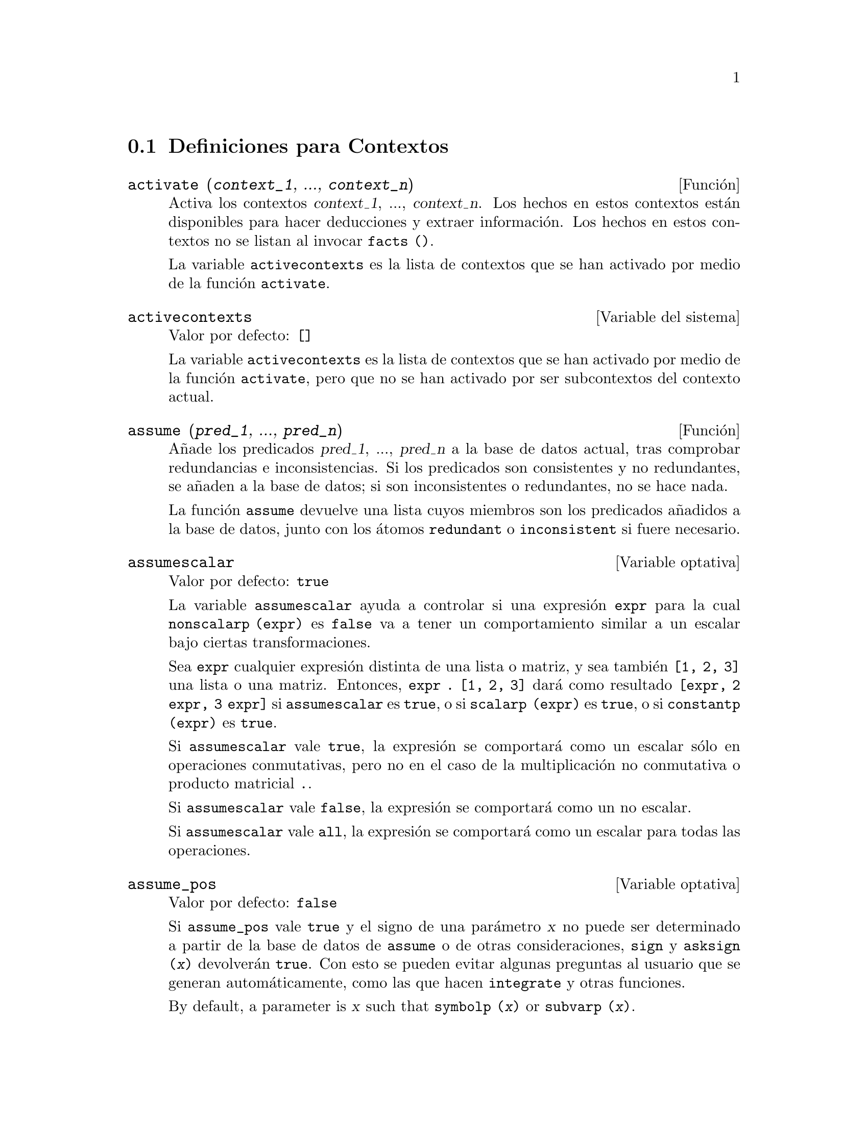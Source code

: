 @c version 1.11
@menu
* Definiciones para Contextos::    
@end menu

@node Definiciones para Contextos,  , Contextos, Contextos
@section Definiciones para Contextos

@deffn {Funci@'on} activate (@var{context_1}, ..., @var{context_n})
Activa los contextos @var{context_1}, ..., @var{context_n}.
Los hechos en estos contextos est@'an disponibles para hacer deducciones y extraer informaci@'on.
Los hechos en estos contextos no se listan al invocar @code{facts ()}.

La variable @code{activecontexts} es la lista de contextos que se han activado por medio de la funci@'on @code{activate}.

@end deffn

@defvr {Variable del sistema} activecontexts
Valor por defecto: @code{[]}

La variable @code{activecontexts} es la lista de contextos que se han activado por medio de la funci@'on @code{activate}, pero que no se han activado por ser subcontextos del contexto actual.

@end defvr

@deffn {Funci@'on} assume (@var{pred_1}, ..., @var{pred_n})
A@~nade los predicados @var{pred_1}, ..., @var{pred_n} a la base de datos actual, tras comprobar redundancias e inconsistencias. Si los predicados son consistentes y no redundantes, se a@~naden a la base de datos; si son inconsistentes o redundantes, no se hace nada.

La funci@'on @code{assume} devuelve una lista cuyos miembros son los predicados a@~nadidos a la base de datos, junto con los @'atomos @code{redundant} o @code{inconsistent} si fuere necesario.

@end deffn

@defvr {Variable optativa} assumescalar
Valor por defecto: @code{true}

La variable @code{assumescalar} ayuda a controlar si una expresi@'on @code{expr} para la cual @code{nonscalarp (expr)} es @code{false} va a tener un comportamiento similar a un escalar bajo ciertas transformaciones.

Sea @code{expr} cualquier expresi@'on distinta de una lista o matriz, y sea tambi@'en @code{[1, 2, 3]} una lista o una matriz. Entonces, @code{expr . [1, 2, 3]} dar@'a como resultado @code{[expr, 2 expr, 3 expr]} si @code{assumescalar} es @code{true}, o si @code{scalarp (expr)} es @code{true}, o si @code{constantp (expr)} es @code{true}.

Si @code{assumescalar} vale @code{true}, la expresi@'on se comportar@'a como un escalar s@'olo en operaciones conmutativas, pero no en el caso de la multiplicaci@'on no conmutativa o producto matricial @code{.}.

Si @code{assumescalar} vale @code{false}, la expresi@'on se comportar@'a como un no escalar.

Si @code{assumescalar} vale @code{all}, la expresi@'on se comportar@'a como un escalar para todas las operaciones.

@end defvr

@defvr {Variable optativa} assume_pos
Valor por defecto: @code{false}

Si @code{assume_pos} vale @code{true} y el signo de una par@'ametro @var{x} no puede ser determinado a partir de la base de datos de @code{assume} o de otras consideraciones, @code{sign} y @code{asksign (@var{x})} devolver@'an @code{true}. Con esto se pueden evitar algunas preguntas al usuario que se generan autom@'aticamente, como las que hacen @code{integrate} y otras funciones.

By default, a parameter is @var{x} such that @code{symbolp (@var{x})}
or @code{subvarp (@var{x})}.



Por defecto, un par@'ametro @var{x} es aquel para el que @code{symbolp (@var{x})} o @code{subvarp (@var{x})} devuelven @code{true}.
La clase de expresiones que se consideran par@'ametros se puede extender mediante la utilizaci@'on de la variable @code{assume_pos_pred}.

Las funciones @code{sign} y @code{asksign} intentan deducir el signo de una expresi@'on a partir de los signos de los operandos que contiene. Por ejemplo, si @code{a} y @code{b} son ambos positivos, entonces @code{a + b} tambi@'en es positivo.

Sin embargo, no es posible obviar todas las preguntas que hace @code{asksign}. En particular, cuando el argumento de @code{asksign} es una diferencia @code{@var{x} - @var{y}} o un logaritmo @code{log(@var{x})}, @code{asksign} siempre solicita una respuesta por parte del usuario, incluso cuando @code{assume_pos} vale @code{true} y @code{assume_pos_pred} es una funci@'on que devuelve @code{true} para todos los argumentos.

@c NEED EXAMPLES HERE
@end defvr

@defvr {Variable optativa} assume_pos_pred
Valor por defecto: @code{false}

Cuando a @code{assume_pos_pred} se le asigna el nombre de una funci@'on o una expresi@'on lambda de un @'unico argumento @var{x}, @'esta ser@'a invocada para determinar si @var{x} se considera un par@'ametro por @code{assume_pos}. La variable 
@code{assume_pos_pred} se ignora cuando @code{assume_pos} vale @code{false}.

La funci@'on @code{assume_pos_pred} es invocada por  @code{sign} y por @code{asksign} con un argumento @var{x}, el cual puede ser un @'atomo, una variable subindicada o una expresi@'on de llamada a una funci@'on. Si la funci@'on @code{assume_pos_pred} devuelve @code{true}, @var{x} ser@'a considerada como un par@'ametro por @code{assume_pos}.

Por defecto, un par@'ametro @var{x} es aquel para el que @code{symbolp (@var{x})} o @code{subvarp (@var{x})} devuelven @code{true}.

V@'eanse tambi@'en @code{assume} y @code{assume_pos}.

Ejemplos:
@c EXAMPLE OUTPUT GENERATED FROM:
@c assume_pos: true$
@c assume_pos_pred: symbolp$
@c sign (a);
@c sign (a[1]);
@c assume_pos_pred: lambda ([x], display (x), true)$
@c asksign (a);
@c asksign (a[1]);
@c asksign (foo (a));
@c asksign (foo (a) + bar (b));
@c asksign (log (a));
@c asksign (a - b);

@example
(%i1) assume_pos: true$
(%i2) assume_pos_pred: symbolp$
(%i3) sign (a);
(%o3)                          pos
(%i4) sign (a[1]);
(%o4)                          pnz
(%i5) assume_pos_pred: lambda ([x], display (x), true)$
(%i6) asksign (a);
                              x = a

(%o6)                          pos
(%i7) asksign (a[1]);
                             x = a
                                  1

(%o7)                          pos
(%i8) asksign (foo (a));
                           x = foo(a)

(%o8)                          pos
(%i9) asksign (foo (a) + bar (b));
                           x = foo(a)

                           x = bar(b)

(%o9)                          pos
(%i10) asksign (log (a));
                              x = a

Is  a - 1  positive, negative, or zero?

p;
(%o10)                         pos
(%i11) asksign (a - b);
                              x = a

                              x = b

                              x = a

                              x = b

Is  b - a  positive, negative, or zero?

p;
(%o11)                         neg
@end example

@end defvr

@defvr {Variable optativa} context
Valor por defecto: @code{initial}

La variable @code{context} da nombre al conjunto de hechos establecidos desde @code{assume} y @code{forget}. La funci@'on @code{assume} a@~nade nuevos hechos al conjunto nombrado por @code{context}, mientras que @code{forget} los va eliminando.

Asignando a @code{context} un nuevo nombre @var{foo} cambia el contexto actual a @var{foo}. Si el contexto @var{foo} no existe todav@'{@dotless{i}}a, se crea autom@'aticamente mediante una llamada a @code{newcontext}.

V@'ease @code{context} para una descripci@'on general del mecanismo que siguen los contextos.

@end defvr

@defvr {Variable optativa} contexts
Valor por defecto: @code{[initial, global]}

La variable @code{contexts} es una lista que contiene los contextos existentes, incluyendo el actualmente activo.

El mecanismo que siguen los contextos permiten al usuario asociar un nombre a una parte seleccionada de su base de datos, llamada contexto. Una vez hecho esto, el usuario puede hacer que Maxima tenga en cuenta o que olvide cualquier n@'umero de hechos sin m@'as que activar o desactivar su contexto.

Cualquier @'atomo simb@'olico puede ser el nombre de un contexto, y los hechos contenidos en tal contexto pueden ser almacenados hasta que se destruyan uno a uno mediante llamadas a la funci@'on @code{forget}, o que se destruyan conjuntamente invocando a @code{kill} para eliminar el contexto al que pertenecen.

Los contextos tienen estructura jer@'arquica, siendo su ra@'{@dotless{i}}z el contexto @code{global}, el cual contiene informaci@'on sobre Maxima que necesitan algunas funciones. Cuando en un contexto todos los hechos est@'an activos (lo que significa que est@'an siendo utilizados en deducciones) lo estar@'an tambi@'en en cualquier subcontexto del contexto actual.

Cuando se comienza una sesi@'on de Maxima, el usuario estar@'a trabajando en un contexto llamado @code{initial}, el cual tiene un subcontexto de nombre @code{global}.

V@'eanse tambi@'en @code{facts}, @code{newcontext}, @code{supcontext}, @code{killcontext}, @code{activate}, @code{deactivate}, @code{assume} y @code{forget}.

@end defvr

@deffn {Funci@'on} deactivate (@var{contexto_1}, ..., @var{contexto_n})
Desactiva los contextos especificados @var{contexto_1}, ..., @var{contexto_n}.

@end deffn

@deffn {Funci@'on} facts (@var{item})
@deffnx {Funci@'on} facts ()
Si @var{item} es el nombre de un contexto,
@code{facts (@var{item})} devuelve una lista
con los hechos asociados al contexto especificado.

Si @var{item} no es el nombre de un contexto,
@code{facts (@var{item})} devuelve una lista con los hechos conocidos acerca de @var{item} en el contexto actual. Los hechos que est@'en activos en contextos diferentes no aparecen en la lista.

La lamada @code{facts ()}, sin argumentos, muestra el contexto actual.

@end deffn

@defvr {Declaraci@'on} features
Maxima reconoce ciertas propiedades matem@'aticas sobre funciones y variables.

La llamada @code{declare (@var{x}, @var{foo})} asocia la propiedad @var{foo} a la funci@'on o variable @var{x}.

La llamada @code{declare (@var{foo}, feature)} declara una nueva propiedad @var{foo}. Por ejemplo, @code{declare ([rojo, verde, azul], feature)} declara tres nuevas propiedades, @code{rojo}, @code{verde} y @code{azul}.

El predicado @code{featurep (@var{x}, @var{foo})}
devuelve @code{true} si @var{x} goza de la propiedad @var{foo}, y @code{false} en caso contrario.

La lista @code{features} contiene las propiedades que reconoce Maxima; a saber, 
@code{integer}, @code{noninteger}, @code{even}, @code{odd}, @code{rational},
@code{irrational}, @code{real}, @code{imaginary}, @code{complex},
@code{analytic}, @code{increasing}, @code{decreasing}, @code{oddfun},
@code{evenfun}, @code{posfun}, @code{commutative}, @code{lassociative},
@code{rassociative}, @code{symmetric}, and @code{antisymmetric}, junto con las definidas por el usuario.

La lista @code{features} s@'olo contiene propiedades matem@'aticas. Hay otra lista con propiedades no matem@'aticas; V@'ease @code{status}.

@end defvr

@deffn {Funci@'on} forget (@var{pred_1}, ..., @var{pred_n})
@deffnx {Funci@'on} forget (@var{L})
Borra los predicados establecidos por @code{assume}. Los predicados pueden ser expresiones equivalentes, pero no necesariamente id@'enticas, a las establecidas por @code{assume}.
The predicates may be expressions equivalent to (but not necessarily identical to)
those previously assumed.

La llamada @code{forget (@var{L})}, siendo @var{L} una lista de predicados, borra todos los predicados contenidos en ella.

@end deffn

@deffn {Funci@'on} killcontext (@var{contexto_1}, ..., @var{contexto_n})
Elimina los contextos @var{contexto_1}, ..., @var{contexto_n}.

Si alguno de estos contextos es el actual, el nuevo contexto activo ser@'a el primer subcontexto disponible del actual que no haya sido eliminado. Si el primer contexto no eliminado disponible es @code{global} entonces @code{initial} ser@'a usado en su lugar.  Si el contexto @code{initial} es eliminado, se crear@'a un nuevo contexto @code{initial} completamente vac@'{@dotless{i}}o.

La funci@'on @code{killcontext} no elimina un contexto actualmente activo si es un subcontexto del contexto actual, o si se hace uso de la funci@'on @code{activate}.

La funci@'on @code{killcontext} eval@'ua sus argumentos y devuelve @code{done}.

@end deffn

@deffn {Funci@'on} newcontext (@var{nombre})
Crea un nuevo contexto vac@'{@dotless{i}}o @var{nombre}, el cual tiene a @code{global} como su @'unico subcontexto. El reci@'en creado contexto pasa a ser el contexto actualmente activo.

La funci@'on @code{newcontext} eval@'ua sus argumentos y devuelve @var{nombre}.

@end deffn

@deffn {Funci@'on} supcontext (@var{nombre}, @var{contexto})
@deffnx {Funci@'on} supcontext (@var{nombre})
Crea un nuevo contexto @var{nombre}, que tiene a @var{contexto} como subcontexto. El argumento
@var{contexto} debe existir ya.

Si no se especifica @var{context}, se tomar@'a como tal el actual.

@end deffn

